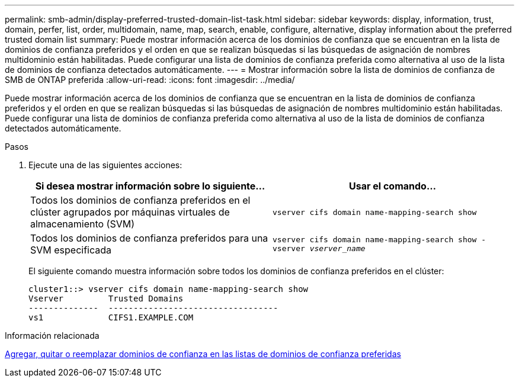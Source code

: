 ---
permalink: smb-admin/display-preferred-trusted-domain-list-task.html 
sidebar: sidebar 
keywords: display, information, trust, domain, perfer, list, order, multidomain, name, map, search, enable, configure, alternative, display information about the preferred trusted domain list 
summary: Puede mostrar información acerca de los dominios de confianza que se encuentran en la lista de dominios de confianza preferidos y el orden en que se realizan búsquedas si las búsquedas de asignación de nombres multidominio están habilitadas. Puede configurar una lista de dominios de confianza preferida como alternativa al uso de la lista de dominios de confianza detectados automáticamente. 
---
= Mostrar información sobre la lista de dominios de confianza de SMB de ONTAP preferida
:allow-uri-read: 
:icons: font
:imagesdir: ../media/


[role="lead"]
Puede mostrar información acerca de los dominios de confianza que se encuentran en la lista de dominios de confianza preferidos y el orden en que se realizan búsquedas si las búsquedas de asignación de nombres multidominio están habilitadas. Puede configurar una lista de dominios de confianza preferida como alternativa al uso de la lista de dominios de confianza detectados automáticamente.

.Pasos
. Ejecute una de las siguientes acciones:
+
|===
| Si desea mostrar información sobre lo siguiente... | Usar el comando... 


 a| 
Todos los dominios de confianza preferidos en el clúster agrupados por máquinas virtuales de almacenamiento (SVM)
 a| 
`vserver cifs domain name-mapping-search show`



 a| 
Todos los dominios de confianza preferidos para una SVM especificada
 a| 
`vserver cifs domain name-mapping-search show -vserver _vserver_name_`

|===
+
El siguiente comando muestra información sobre todos los dominios de confianza preferidos en el clúster:

+
[listing]
----
cluster1::> vserver cifs domain name-mapping-search show
Vserver         Trusted Domains
--------------  ----------------------------------
vs1             CIFS1.EXAMPLE.COM
----


.Información relacionada
xref:add-remove-replace-trusted-domains-preferred-lists-task.adoc[Agregar, quitar o reemplazar dominios de confianza en las listas de dominios de confianza preferidas]
